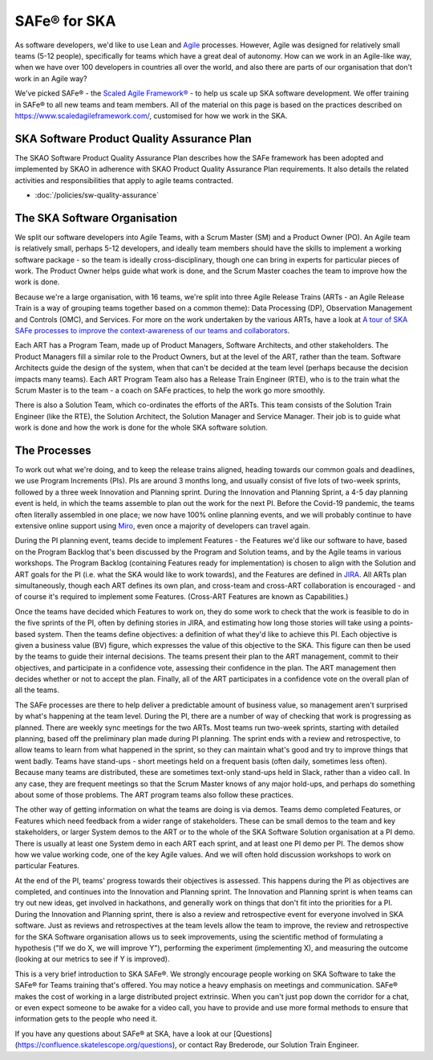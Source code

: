*************
SAFe® for SKA
*************

As software developers, we'd like to use Lean and `Agile <https://agilemanifesto.org/>`_ processes. 
However, Agile was designed for relatively small teams (5-12 people), specifically for teams which have a great deal of autonomy. 
How can we work in an Agile-like way, when we have over 100 developers in countries all over the world, and also there are parts of our organisation that don't work in an Agile way?

We've picked SAFe® - the `Scaled Agile Framework® <https://www.scaledagileframework.com/>`_ - to help us scale up SKA software development. 
We offer training in SAFe® to all new teams and team members.  
All of the material on this page is based on the practices described on https://www.scaledagileframework.com/, customised for how we work in the SKA.

SKA Software Product Quality Assurance Plan
###########################################

The SKAO Software Product Quality Assurance Plan describes how the SAFe framework has been adopted and implemented by SKAO 
in adherence with SKAO Product Quality Assurance Plan requirements. 
It also details the related activities and responsibilities that apply to agile teams contracted. 

* :doc:`/policies/sw-quality-assurance`

The SKA Software Organisation
#############################

We split our software developers into Agile Teams, with a Scrum Master (SM) and a Product Owner (PO). 
An Agile team is relatively small, perhaps 5-12 developers, and ideally team members should have the skills to implement a working software package - so the team is ideally cross-disciplinary, though one can bring in experts for particular pieces of work. 
The Product Owner helps guide what work is done, and the Scrum Master coaches the team to improve how the work is done.

Because we're a large organisation, with 16 teams, we're split into three Agile Release Trains (ARTs - an Agile Release Train is a way of grouping teams together based on a common theme): Data Processing (DP), Observation Management and Controls (OMC), and Services. 
For more on the work undertaken by the various ARTs, have a look at `A tour of SKA SAFe processes to improve the context-awareness of our teams and collaborators <https://confluence.skatelescope.org/display/SE/A+tour+of+SKA+SAFe+processes+to+improve+the+context-awareness+of+our+teams+and+collaborators>`_. 

Each ART has a Program Team, made up of  Product Managers, Software Architects, and other stakeholders. 
The Product Managers fill a similar role to the Product Owners, but at the level of the ART, rather than the team. 
Software Architects guide the design of the system, when that can't be decided at the team level (perhaps because the decision impacts many teams). 
Each ART Program Team also has a Release Train Engineer (RTE), who is to the train what the Scrum Master is to the team - a coach on SAFe practices, to help the work go more smoothly.

There is also a Solution Team, which co-ordinates the efforts of the ARTs. 
This team consists of the Solution Train Engineer (like the RTE), the Solution Architect, the Solution Manager and Service Manager. 
Their job is to guide what work is done and how the work is done for the whole SKA software solution.

The Processes
#############

To work out what we're doing, and to keep the release trains aligned, heading towards our common goals and deadlines, we use Program Increments (PIs). 
PIs are around 3 months long, and usually consist of five lots of two-week sprints, followed by a three week Innovation and Planning sprint. 
During the Innovation and Planning Sprint, a 4-5 day planning event is held, in which the teams assemble to plan out the work for the next PI. 
Before the Covid-19 pandemic, the teams often literally assembled in one place; we now have 100% online planning events, and we will probably continue to have extensive online support using `Miro <https://confluence.skatelescope.org/display/SE/Miro+PI+planning+board+usage+overview>`_, even once a majority of developers can travel again.

During the PI planning event, teams decide to implement Features - the Features we'd like our software to have, based on the Program Backlog that's been discussed by the Program and Solution teams, and by the Agile teams in various workshops. 
The Program Backlog (containing Features ready for implementation) is chosen to align with the Solution and ART goals for the PI (i.e. what the SKA would like to work towards), and the Features are defined in `JIRA <https://confluence.skatelescope.org/display/SE/Jira+and+Confluence+Usage+Guidelines>`_. 
All ARTs plan simultaneously, though each ART defines its own plan, and cross-team and cross-ART collaboration is encouraged - and of course it's required to implement some Features. 
(Cross-ART Features are known as Capabilities.)

Once the teams have decided which Features to work on, they do some work to check that the work is feasible to do in the five sprints of the PI, often by defining stories in JIRA, and estimating how long those stories will take using a points-based system.  
Then the teams define objectives: a definition of what they'd like to achieve this PI. 
Each objective is given a business value (BV) figure, which expresses the value of this objective to the SKA. 
This figure can then be used by the teams to guide their internal decisions. 
The teams present their plan to the ART management, commit to their objectives, and participate in a confidence vote, assessing their confidence in the plan. 
The ART management then decides whether or not to accept the plan. 
Finally, all of the ART participates in a confidence vote on the overall plan of all the teams.

The SAFe processes are there to help deliver a predictable amount of business value, so management aren't surprised by what's happening at the team level. 
During the PI, there are a number of way of checking that work is progressing as planned. 
There are weekly sync meetings for the two ARTs. 
Most teams run two-week sprints, starting with detailed planning, based off the preliminary plan made during PI planning. 
The sprint ends with a review and retrospective, to allow teams to learn from what happened in the sprint, so they can maintain what's good and try to improve things that went badly. 
Teams have stand-ups - short meetings held on a frequent basis (often daily, sometimes less often). 
Because many teams are distributed, these are sometimes text-only stand-ups held in Slack, rather than a video call. 
In any case, they are frequent meetings so that the Scrum Master knows of any major hold-ups, and perhaps do something about some of those problems. 
The ART program teams also follow these practices.

The other way of getting information on what the teams are doing is via demos. 
Teams demo completed Features, or Features which need feedback from a wider range of stakeholders. 
These can be small demos to the team and key stakeholders, or larger System demos to the ART or to the whole of the SKA Software Solution organisation at a PI demo. 
There is usually at least one System demo in each ART each sprint, and at least one PI demo per PI. 
The demos show how we value working code, one of the key Agile values. 
And we will often hold discussion workshops to work on particular Features.

At the end of the PI, teams' progress towards their objectives is assessed. 
This happens during the PI as objectives are completed, and continues into the Innovation and Planning sprint. 
The Innovation and Planning sprint is when teams can try out new ideas, get involved in hackathons, and generally work on things that don't fit into the priorities for a PI.
During the Innovation and Planning sprint, there is also a review and retrospective event for everyone involved in SKA software. 
Just as reviews and retrospectives at the team levels allow the team to improve, the review and retrospective for the SKA Software organisation allows us to seek improvements, using the scientific method of formulating a hypothesis ("If we do X, we will improve Y"), performing the experiment (implementing X), and measuring the outcome (looking at our metrics to see if Y is improved).

This is a very brief introduction to SKA SAFe®. 
We strongly encourage people working on SKA Software to take the SAFe® for Teams training that's offered. 
You may notice a heavy emphasis on meetings and communication. 
SAFe® makes the cost of working in a large distributed project extrinsic. 
When you can't just pop down the corridor for a chat, or even expect someone to be awake for a video call, you have to provide and use more formal methods to ensure that information gets to the people who need it.

If you have any questions about SAFe® at SKA, have a look at our [Questions](https://confluence.skatelescope.org/questions), or contact Ray Brederode, our Solution Train Engineer.

